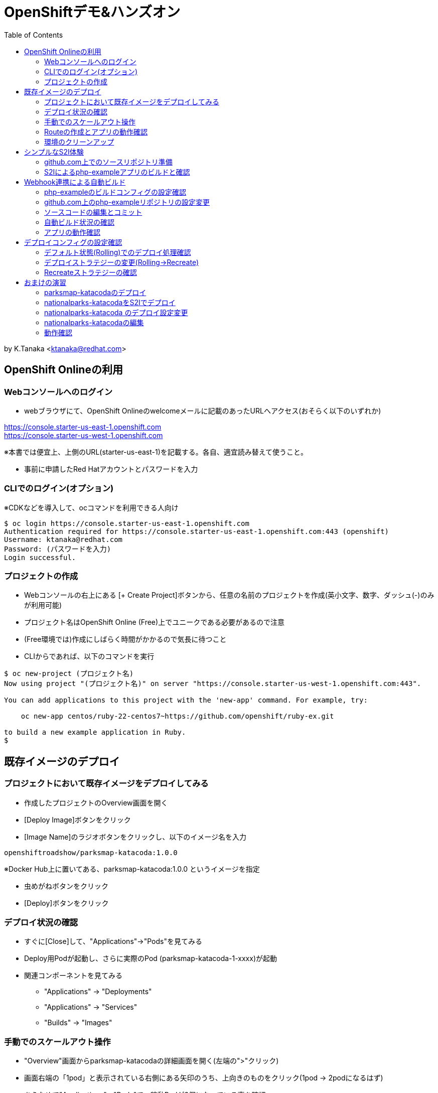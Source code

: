 :toc: left
= OpenShiftデモ&ハンズオン

by K.Tanaka <ktanaka@redhat.com>

== OpenShift Onlineの利用

=== Webコンソールへのログイン

* webブラウザにて、OpenShift Onlineのwelcomeメールに記載のあったURLへアクセス(おそらく以下のいずれか)
====
https://console.starter-us-east-1.openshift.com +
https://console.starter-us-west-1.openshift.com
====
※本書では便宜上、上側のURL(starter-us-east-1)を記載する。各自、適宜読み替えて使うこと。

* 事前に申請したRed Hatアカウントとパスワードを入力

=== CLIでのログイン(オプション)

※CDKなどを導入して、ocコマンドを利用できる人向け
----
$ oc login https://console.starter-us-east-1.openshift.com
Authentication required for https://console.starter-us-east-1.openshift.com:443 (openshift)
Username: ktanaka@redhat.com
Password: (パスワードを入力)
Login successful.
----

=== プロジェクトの作成

* Webコンソールの右上にある [+ Create Project]ボタンから、任意の名前のプロジェクトを作成(英小文字、数字、ダッシュ(-)のみが利用可能)
* プロジェクト名はOpenShift Online (Free)上でユニークである必要があるので注意
* (Free環境では)作成にしばらく時間がかかるので気長に待つこと
* CLIからであれば、以下のコマンドを実行

----
$ oc new-project (プロジェクト名)
Now using project "(プロジェクト名)" on server "https://console.starter-us-west-1.openshift.com:443".

You can add applications to this project with the 'new-app' command. For example, try:

    oc new-app centos/ruby-22-centos7~https://github.com/openshift/ruby-ex.git

to build a new example application in Ruby.
$
----

== 既存イメージのデプロイ

=== プロジェクトにおいて既存イメージをデプロイしてみる

* 作成したプロジェクトのOverview画面を開く
* [Deploy Image]ボタンをクリック
* [Image Name]のラジオボタンをクリックし、以下のイメージ名を入力
----
openshiftroadshow/parksmap-katacoda:1.0.0
----
※Docker Hub上に置いてある、parksmap-katacoda:1.0.0 というイメージを指定

* 虫めがねボタンをクリック
* [Deploy]ボタンをクリック

=== デプロイ状況の確認

* すぐに[Close]して、"Applications"→"Pods"を見てみる
* Deploy用Podが起動し、さらに実際のPod (parksmap-katacoda-1-xxxx)が起動
* 関連コンポーネントを見てみる
  - "Applications" → "Deployments"
  - "Applications" → "Services"
  - "Builds" → "Images"

=== 手動でのスケールアウト操作

* "Overview"画面からparksmap-katacodaの詳細画面を開く(左端の">"クリック)
* 画面右端の「1pod」と表示されている右側にある矢印のうち、上向きのものをクリック(1pod → 2podになるはず)
* あらためて"Applications"→"Pods"で、稼動Podが2個になっている事を確認
* "Resources" → "Quota" にて、Quota制限の状況を確認
* 今度は下向き矢印をクリックして、2pod→1podに変更
* 同様にPodの変動を確認

=== Routeの作成とアプリの動作確認

* "Overview"にて parksmap-katacoda の詳細を表示させた状態で、"Create Route"をクリック
* パラメータはデフォルトのままで良いので [Create]ボタンをクリック

* "Applications" → "Routes" にて、Routeが作成されていることを確認
* (一呼吸置いてから)Hostnameのカラムにあるリンクをクリック
  → Parksmapアプリ(Map Visualizer)が起動するとを確認

=== 環境のクリーンアップ

* 左上のプロジェクト名をクリック→"View All Projects"
* プロジェクト名の右端にあるメニューボタン("…"が90度回転したようなアイコン)をクリック→"Delete Project"
* プロジェクト名の入力を求められるので、指示通りにタイプして"Delete"をクリック
* 画面上で該当プロジェクトの表示が消えてから、あらためて"Create Project"する
* ocコマンドが使えるならば、プロジェクト自体を消すのではなく、プロジェクト内の関連コンポーネントのみを削除することも容易
----
$ oc delete all --selector app=parksmap-katacoda
deploymentconfig "parksmap-katacoda" deleted
imagestream "parksmap-katacoda" deleted
route "parksmap-katacoda" deleted
pod "parksmap-katacoda-1-lms4m" deleted
service "parksmap-katacoda" deleted
$
----

== シンプルなS2I体験

=== github.com上でのソースリポジトリ準備

* GitHubへサインイン(右上のSign In → user/pass入力)
====
https://github.com
====
* 以下のURLへアクセス
====
https://github.com/kostanaka/php-example
====
* 右上にある"Fork"をクリックして、このリポジトリをフォーク
* フォークしたリポジトリを確認
----
https://github.com/(あなたのアカウント名)/php-example
----
* 右上にある緑のボタン"Clone or download"をクリック→右端のcopyアイコンをクリックして、リポジトリのURLをコピーしておく

=== S2Iによるphp-exampleアプリのビルドと確認

* OpenShift画面に戻り、"Catalog"をクリック
* "Languages"→"PHP"→"PHP"をクリック→[Next]ボタン
* Application Nameに"php-example"を入力
* Git Repositoryに、先ほどコピーしたURLをペースト
----
https://github.com/(あたなのアカウント名)/php-example.git
----
* [Create]ボタン
* "Applications"→"Pods" あるいは "Builds"→"Builds"→ php-example-1 → "View Log"あたりで、ビルド状況やログを確認
* 自動で Route まで作成されていることを確認した後、外部公開用URLをクリック → "Hello world!"が表示されていれば成功(時間がかかる場合があります)

== Webhook連携による自動ビルド

=== php-exampleのビルドコンフィグの設定確認

* "Builds"→"Builds"→php-example→"Cofiguration"タブ
* Source Repo:が、自身のGitHub上のリポジトリを指していることを確認
* GitHub Webhook URL:の内容をコピー(右端のCOPYアイコン)

=== github.com上のphp-exampleリポジトリの設定変更

* Webブラウザにて、自身のphp-exampleリポジトリページを開く
====
https://github.com/(自身のアカウント名)/php-example
====
* 右上の"Settings"タブを開く
* 左側のOptionsの中にある"Webhooks"をクリック
* [Add webhook]をクリック
* [Payload URL]へ、先ほどコピーしたWebhook URLをペースト
* [Content type]を "application/json"へ変更
* [Add webhook]をクリック

=== ソースコードの編集とコミット
* 再び、自身のphp-exampleリポジトリページに戻る(左上の"php-example"をクリック、など)
* index.phpをクリックして中身を表示
* 右上の鉛筆アイコンをクリックして、編集モードに
* 当たり障りの無いようにテキストを編集("Hello"を"Good-bye"にするとか..)
* 一番下の[Commit changes]ボタンをクリック

=== 自動ビルド状況の確認

* OpenShift画面に戻り、ビルドコンフィグまたはPod一覧画面を開く
* ビルドが開始されていることを確認

=== アプリの動作確認

* デプロイの完了を待って、公開URLへアクセス
* 自身で編集した通りに、表示されるメッセージが変更されていることを確認

== デプロイコンフィグの設定確認

* "Applications" → "Deployments" → php-example
* "Configuration"タブ
* Strategy:の設定が"Rolling"になっていることを確認

=== デフォルト状態(Rolling)でのデプロイ処理確認

* [Deploy]ボタンをクリック後、すぐに "Applications"→"Pods"へ
* 以下の一連の動作を確認
  - deploy処理用のPod起動
  - 新Podの起動 (Creating → Running)
  - 旧Podの終了 (Terminating → 画面から消滅)

上記は、Podを2つ以上にした状態で実行するとわかりやすいです。
CDK環境などで実行している方は、あらかじめPod数を増やした状態で実行して下さい。
OpenShift Online (Free) ではquota制限のため、Podを2にした状態では再デプロイ処理が止まってしまうので注意が必要です。

=== デプロイストラテジーの変更(Rolling→Recreate)

* 再び"Applications"→"Deployments"→php-example→"Configuration"タブ
* 右上の[Actions]から"Edit YAML"をクリック
* "type: Rolling" を "type: Recreate"に変更し、その上にある"rollingParams:"〜"updatePeriodSeconds: 1" のブロックを全消し
----
  strategy:
    activeDeadlineSeconds: 21600
    resources: {}
    type: Recreate
----

=== Recreateストラテジーの確認

* Overviewから、php-exampleのPod数を2に増やす
* "Applications"→"Deployments"→php-example
* [Deploy]ボタンをクリック後、すぐに "Applications"→"Pods"へ
* 以下の一連の動作を確認
  - deploy処理用のPod起動
  - 旧Pod(x2)の終了 (Terminating → 画面から消滅)
  - 新Pod(x2)の起動 (Creating → Running)

== おまけの演習

再び環境をクリーンアップして、以下の作業をやってみてください。

=== parksmap-katacodaのデプロイ

以下のイメージを元にアプリケーションをデプロイして、外部からアクセス可能な状態にしてください
----
openshiftroadshow/parksmap-katacoda:1.0.0
----

=== nationalparks-katacodaをS2Iでデプロイ

以下のURLで公開されているリポジトリをfork後、
CatalogにあるPythonのS2Iを使って、デプロイしてください
====
https://github.com/openshift-roadshow/nationalparks-katacoda
====

正常にデプロイが完了したら、事前に作成していたparksmap-katacodaアプリケーションのURLをアクセスします。地図上にNational Parksがプロットされていれば成功です。

=== nationalparks-katacoda のデプロイ設定変更

* 正常デプロイ後、デプロイストラテジーを Recreate に変更 (※OpenShift Onlineのリソース制限を回避するための作業)
* GitHub上のリポジトリへのcommitで、nationalparks-katacodaが再ビルドされるように、Webhookを設定

=== nationalparks-katacodaの編集

* nationalparks-katacodaリポジトリ内のnationalparks.json を編集し、先頭に以下の内容(1行)を追加してcommit
----
{ "countryCode": "JP", "countryName": "Japan", "coordinates": [ 34.6525,  135.5063], "name": "Osaka Tsutenkaku Tower", "toponymName": "Osaka Tsutenkaku Tower"}
----
* ビルド処理が動きだすことを確認

=== 動作確認

再び parksmap-katacoda アプリケーションのURLを開き、新世界あたりに表示ポイントが増えていたら成功

(以上)
